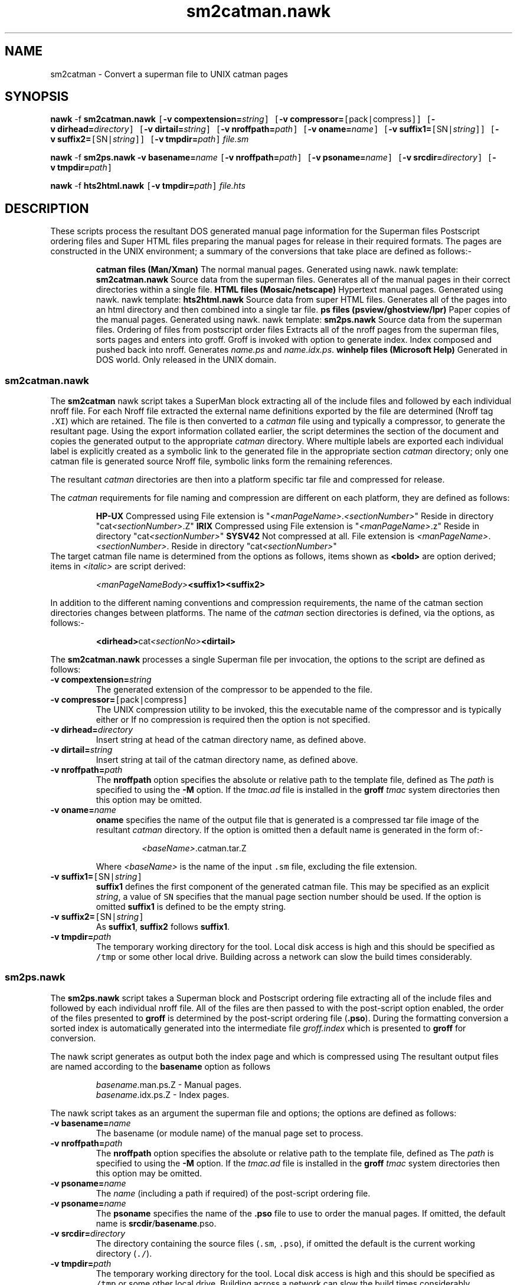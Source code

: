 .Id $Id: sm2cat.1,v 1.1 2000-10-21 14:31:38 jon Exp $
.Im mantools converters
.TH sm2catman.nawk 1
.XI sm2catman.nawk - "Convert a superman file to UNIX catman pages"
.XI sm2ps.nawk - "Convert a superman + pso file into postscript manual"
.XI hts2html.nawk - "Convert a hts file set to html file set"
.SH NAME
sm2catman \- Convert a superman file to UNIX catman pages
.SH SYNOPSIS
.sp 1
.na
\fBnawk\fR \-f \fBsm2catman.nawk\fR
\fC[\fB\-v\fR\ \fBcompextension=\fIstring\fC]\fR
\fC[\fB\-v\fR\ \fBcompressor=\fC[\fRpack\fC|\fRcompress\fC]]\fR
\fC[\fB\-v\fR\ \fBdirhead=\fIdirectory\fC]\fR
\fC[\fB\-v\fR\ \fBdirtail=\fIstring\fC]\fR
\fC[\fB\-v\fR\ \fBnroffpath=\fIpath\fC]\fR
\fC[\fB\-v\fR\ \fBoname=\fIname\fC]\fR
\fC[\fB\-v\fR\ \fBsuffix1=\fC[\fRSN\fC|\fIstring\fC]]\fR
\fC[\fB\-v\fR\ \fBsuffix2=\fC[\fRSN\fC|\fIstring\fC]]\fR
\fC[\fB\-v\fR\ \fBtmpdir=\fIpath\fC]\fR
\fIfile.sm\fR

\fBnawk\fR \-f \fBsm2ps.nawk\fR
\fB\-v\fR\ \fBbasename=\fIname\fR
\fC[\fB\-v\fR\ \fBnroffpath=\fIpath\fC]\fR
\fC[\fB\-v\fR\ \fBpsoname=\fIname\fC]\fR
\fC[\fB\-v\fR\ \fBsrcdir=\fIdirectory\fC]\fR
\fC[\fB\-v\fR\ \fBtmpdir=\fIpath\fC]\fR

\fBnawk\fR \-f \fBhts2html.nawk\fR
\fC[\fB\-v\fR\ \fBtmpdir=\fIpath\fC]\fR
\fIfile.hts\fR
.ad
.SH DESCRIPTION
These
.Hr nawk 1
scripts  process the resultant DOS generated  manual page  information for the
Superman files
.Ht sm 4 ,
Postscript ordering files
.Ht pso 4
and
Super HTML files
.Ht hts 4 ;
preparing  the manual pages for release in their  required  formats. The pages
are  constructed in the UNIX  environment; a summary of the  conversions  that
take place are defined as follows:-
.RS
.na
.PP
.ne 5
.B "catman files (Man/Xman)"
.BS
The normal manual pages.
.BU
Generated using nawk.
.BU
nawk template: \fBsm2catman.nawk\fR
.BU
Source data from the superman files.
.Hl "(*.sm)" sm 4 .
.BU
Generates all of the manual pages in their correct directories within a single
.Hr tar 1
file.
.BE
.ne 5
.B "HTML files (Mosaic/netscape)"
.BS
Hypertext manual pages.
.BU
Generated using nawk.
.BU
nawk template: \fBhts2html.nawk\fR
.BU
Source data from super HTML files.
.Hl "(*.hts)" hts 4 .
.BU
Generates  all of the pages into an html  directory  and then  combined into a
single tar file.
.BE
.ne 5
.B "ps files (psview/ghostview/lpr)"
.BS
Paper copies of the manual pages.
.BU
Generated using nawk.
.BU
nawk template: \fBsm2ps.nawk\fR
.BU
Source data from the superman files.
.Hl "(*.sm)" sm 4 .
.BU
Ordering of files from postscript order files
.Hl "(*.pso)" pso 4 .
.BU
Extracts  all of the nroff  pages from the  superman  files,  sorts  pages and
enters  into groff.  Groff is invoked  with option to  generate  index.  Index
composed   and  pushed   back  into   nroff.   Generates   \fIname.ps\fR   and
\fIname.idx.ps\fR.
.BE
.ne 5
.B "winhelp files (Microsoft Help)"
.BS
Generated in DOS world.
.BU
Only released in the UNIX domain.
.BE 0
.RE
.ad
.SS sm2catman.nawk
The
.B sm2catman
nawk script takes a SuperMan block
.Ht sm 4 ,
extracting  all of the include  files and  followed by each  individual  nroff
file. For each Nroff file extracted the external name definitions  exported by
the file are determined  (Nroff tag \fC.XI\fR) which are retained. The file is
then converted to a \fIcatman\fR file using
.Hr groff 1
and typically a compressor,  to generate the resultant  page. Using the export
information  collated  earlier,  the  script  determines  the  section  of the
document  and  copies the  generated  output to the  appropriate  \fIcatman\fR
directory.  Where  multiple  labels  are  exported  each  individual  label is
explicitly created as a symbolic link to the generated file in the appropriate
section \fIcatman\fR directory; only one catman file is generated source Nroff
file, symbolic links form the remaining references.
.PP
The resultant \fIcatman\fR directories are then
.Hr tar 1 'ed
into a platform specific tar file and compressed for release.
.PP
The \fIcatman\fR requirements for file naming and compression are different on
each platform, they are defined as follows:
.RS
.PP
.na
.B "HP-UX"
.BS
Compressed using
.Hr compress 1 .
.BU
File extension is "\fI<manPageName>\fR.\fI<sectionNumber>\fR"
.BU
Reside in directory "cat\fI<sectionNumber>\fR.Z"
.BE
.B IRIX
.BS
Compressed using
.Hr pack 1 .
.BU
File extension is "\fI<manPageName>\fR.z"
.BU
Reside in directory "cat\fI<sectionNumber>\fR"
.BE
.B "SYSV42"
.BS
Not compressed at all.
.BU
File extension is \fI<manPageName>\fR.\fI<sectionNumber>\fR.
.BU
Reside in directory "cat\fI<sectionNumber>\fR"
.BE
.ad
.RE
The target catman file name is determined  from the options as follows,  items
shown as \fB<bold>\fR are option derived; items in  \fI<italic>\fR  are script
derived:
.IP
\fI<manPageNameBody>\fB<suffix1><suffix2>\fR
.LP
In addition to the different naming conventions and compression  requirements,
the name of the catman section directories changes between platforms. The name
of the  \fIcatman\fR  section  directories  is  defined,  via the  options, as
follows:-
.IP
\fB<dirhead>\fRcat\fI<sectionNo>\fB<dirtail>\fR
.LP
The
.B sm2catman.nawk
processes a single Superman file per invocation, the options to the script are
defined as follows:
.IP "\fB\-v\fR\ \fBcompextension=\fIstring\fR"
The generated extension of the compressor to be appended to the file.
.IP "\fB\-v\fR\ \fBcompressor=\fC[\fRpack\fC|\fRcompress\fC]\fR"
The UNIX  compression  utility to be invoked, this the executable  name of the
compressor and is typically either
.Hr pack 1
or
.Hr compress 1 .
If no compression is required then the option is not specified.
.IP "\fB\-v\fR\ \fBdirhead=\fIdirectory\fR"
Insert string at head of the catman directory name, as defined above.
.IP "\fB\-v\fR\ \fBdirtail=\fIstring\fR"
Insert string at tail of the catman directory name, as defined above.
.IP "\fB\-v\fR\ \fBnroffpath=\fIpath\fR"
The \fBnroffpath\fR option specifies the absolute or relative path to the
.Ht mad 7
template file, defined as
.Ht tmac.ad 7 .
The \fIpath\fR is specified to
.Hr groff 1
using the  \fB\-M\fR  option. If the  \fItmac.ad\fR  file is  installed in the
\fBgroff\fR \fItmac\fR system directories then this option may be omitted.
.IP "\fB\-v\fR\ \fBoname=\fIname\fR"
.B oname
specifies  the name of the output file that is generated  is a compressed  tar
file image of the resultant  \fIcatman\fR  directory. If the option is omitted
then a default name is generated in the form of:-
.RS
.IP
\fI<baseName>\fR.catman.tar.Z
.RE
.IP
Where  \fI<baseName>\fR is the name of the input \fC.sm\fR file, excluding the
file extension.
.IP "\fB\-v\fR\ \fBsuffix1=\fC[\fRSN\fC|\fIstring\fC]\fR"
\fBsuffix1\fR  defines the first component of the generated  catman file. This
may be specified as an explicit  \fIstring\fR,  a value of \fCSN\fR  specifies
that the manual page section  number  should be used. If the option is omitted
\fBsuffix1\fR is defined to be the empty string.
.IP "\fB\-v\fR\ \fBsuffix2=\fC[\fRSN\fC|\fIstring\fC]\fR"
As \fBsuffix1\fR, \fBsuffix2\fR follows \fBsuffix1\fR.
.IP "\fB\-v\fR\ \fBtmpdir=\fIpath\fR"
The  temporary  working  directory for the tool. Local disk access is high and
this should be specified  as  \fC/tmp\fR  or some other local drive.  Building
across a network can slow the build times considerably.
.SS sm2ps.nawk
The
.B sm2ps.nawk
script takes a Superman block
.Ht sm 4
and Postscript ordering file
.Ht pso 4
extracting  all of the include  files and  followed by each  individual  nroff
file. All of the files are then passed to
.Hr groff 1
with the
.Hr troff 1
post-script option enabled, the order of the files presented to \fBgroff\fR is
determined  by  the  post-script   ordering  file  (\fB.pso\fR).   During  the
formatting  conversion a sorted  index is  automatically  generated
into the intermediate file \fIgroff.index\fR which is presented to \fBgroff\fR
for conversion.
.PP
The nawk  script  generates  as  output  both the  index  page  and  which  is
compressed using
.Hr compress 1 .
The resultant output files are named according to the
.B basename
option as follows
.IP
\fIbasename\fR.man.ps.Z \- Manual pages.
.br
\fIbasename\fR.idx.ps.Z \- Index pages.
.LP
The nawk  script  takes as an argument  the  superman  file and  options;  the
options are defined as follows:
.IP "\fB\-v\fR\ \fBbasename=\fIname\fR"
The basename (or module name) of the manual page set to process.
.IP "\fB\-v\fR\ \fBnroffpath=\fIpath\fR"
The \fBnroffpath\fR option specifies the absolute or relative path to the
.Ht mad 7
template file, defined as
.Ht tmac.ad 7 .
The \fIpath\fR is specified to
.Hr groff 1
using the  \fB\-M\fR  option. If the  \fItmac.ad\fR  file is  installed in the
\fBgroff\fR \fItmac\fR system directories then this option may be omitted.
.IP "\fB\-v\fR\ \fBpsoname=\fIname\fR"
The  \fIname\fR  (including a path if  required) of the  post-script  ordering
file.
.IP "\fB\-v\fR\ \fBpsoname=\fIname\fR"
The  \fBpsoname\fR  specifies the name of the \fB.pso\fR  file to use to order
the    manual     pages.    If     omitted,     the     default     name    is
\fBsrcdir\fR/\fBbasename\fR.pso.
.IP "\fB\-v\fR\ \fBsrcdir=\fIdirectory\fR"
The directory containing the source files (\fC.sm\fR,  \fC.pso\fR), if omitted
the default is the current working directory (\fC./\fR).
.IP "\fB\-v\fR\ \fBtmpdir=\fIpath\fR"
The  temporary  working  directory for the tool. Local disk access is high and
this should be specified  as  \fC/tmp\fR  or some other local drive.  Building
across a network can slow the build times considerably.
.SS hts2html.nawk
The \fBhts2html.nawk\fR nawk script takes a Super HTML file
.Ht hts 4 ,
extracts all of the files into a html directory and then creates a tar file of
the    contents,    finally    compressing    the   tar    file   to    create
"\fIname\fR.html.tar.Z". The \fIname\fR is generated from the basename of the
input \fC.hts\fR file (\fIname\fR.hts). This script is similar in operation to
the program
.Ht hts2html 1 .
.PP
The script recognises the following arguments:
.IP "\fB\-v\fR\ \fBtmpdir=\fIpath\fR"
The  temporary  working  directory for the tool. Local disk access is high and
this should be specified  as  \fC/tmp\fR  or some other local drive.  Building
across a network can slow the build times considerably.
.SH EXAMPLE
The  following  are  examples  of  different  build  scenarios  using the nawk
scripts. All have been defined in terms of a make file with all files  present
in the directory.
.SS sm2catman.nawk
The
.Hr make 1
rules for a number of different targets are defined as follows:-
.PP
.RS
.ne 8
\fIname\fR.irix.catman.tar.Z: \fIname\fR.sm sm2catman.nawk tmac.ad
.br
.RS
.nf
$(NAWK) -f sm2catman.nawk \e
-v compressor=pack \e
-v suffix1=.z \e
-v oname=$@ \e
-v tmpdir=$(TEMP) \e
-v nroffpath=. \e
\fIname\fR.sm
.fi
.RE
.PP
.ne 7
\fIname\fR.s42.catman.tar.Z: \fIname\fR.sm sm2catman.nawk tmac.ad
.br
.RS
.nf
$(NAWK) -f sm2catman.nawk \e
-v suffix1=SN \e
-v oname=$@ \e
-v tmpdir=$(TEMP) \e
-v nroffpath=. \e
\fIname\fR.sm
.fi
.RE
.PP
.ne 8
\fIname\fR.hpux.catman.tar.Z: \fIname\fR.sm sm2catman.nawk tmac.ad
.br
.RS
.nf
$(NAWK) -f sm2catman.nawk \e
-v suffix1=SN \e
-v compressor=compress \e
-v dirtail=.Z \e
-v oname=$@ \e
-v tmpdir=$(TEMP) \e
-v nroffpath=. \e
\fIname\fR.sm
.fi
.RE
.RE
.ne 12
.SS sm2ps.nawk
The
.Hr make 1
rules for the postscript files are defined as:
.PP
.RS
\fIname\fR.idx.ps.Z \
.br
\fIname\fR.man.ps.Z: \fIname\fR.sm \fIname\fR.pso \e
.br
.RS
.nf
sm2ps.nawk tmac.ad
$(NAWK) -f sm2ps.nawk \e
-v srcdir=. \e
-v basename=\fIname\fR \e
-v tmpdir=$(TEMP) \e
-v nroffpath=./ \e
-v psoname=\fIname\fR.pso \e
\fIname\fR.sm
.fi
.RE
.RE
.SS hts2html.nawk
The
.Hr make 1
rules for the html files are defined as:
.PP
.RS
\fIname\fR.html.tar.Z: \fIname\fR.hts hts2html.nawk
.br
.RS
.nf
$(NAWK) -f hts2html.nawk \e
-v tmpdir=$(TEMP) \e
\fIname\fR.hts
.fi
.RE
.RE
.SH "SEE ALSO"
.na
.Hr groff 1 ,
.Ht hts 4 ,
.Ht hts2html 1 ,
.Ht mad 7 ,
.Ht pso 4 ,
.Ht sm 4 ,
.Hr tar 1 ,
.Ht tmac.ad 7 .
.ad
.FH
